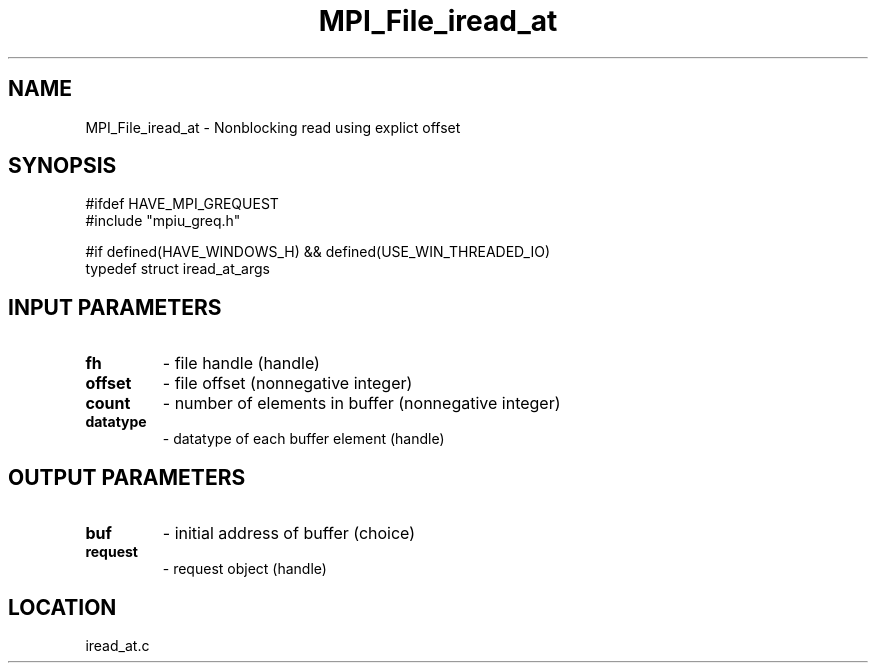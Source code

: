 .TH MPI_File_iread_at 3 "1/30/2007" " " "MPI"
.SH NAME
MPI_File_iread_at \-  Nonblocking read using explict offset 
.SH SYNOPSIS
.nf
#ifdef HAVE_MPI_GREQUEST
#include "mpiu_greq.h"

#if defined(HAVE_WINDOWS_H) && defined(USE_WIN_THREADED_IO)
typedef struct iread_at_args
.fi
.SH INPUT PARAMETERS
.PD 0
.TP
.B fh 
- file handle (handle)
.PD 1
.PD 0
.TP
.B offset 
- file offset (nonnegative integer)
.PD 1
.PD 0
.TP
.B count 
- number of elements in buffer (nonnegative integer)
.PD 1
.PD 0
.TP
.B datatype 
- datatype of each buffer element (handle)
.PD 1

.SH OUTPUT PARAMETERS
.PD 0
.TP
.B buf 
- initial address of buffer (choice)
.PD 1
.PD 0
.TP
.B request 
- request object (handle)
.PD 1

.SH LOCATION
iread_at.c
